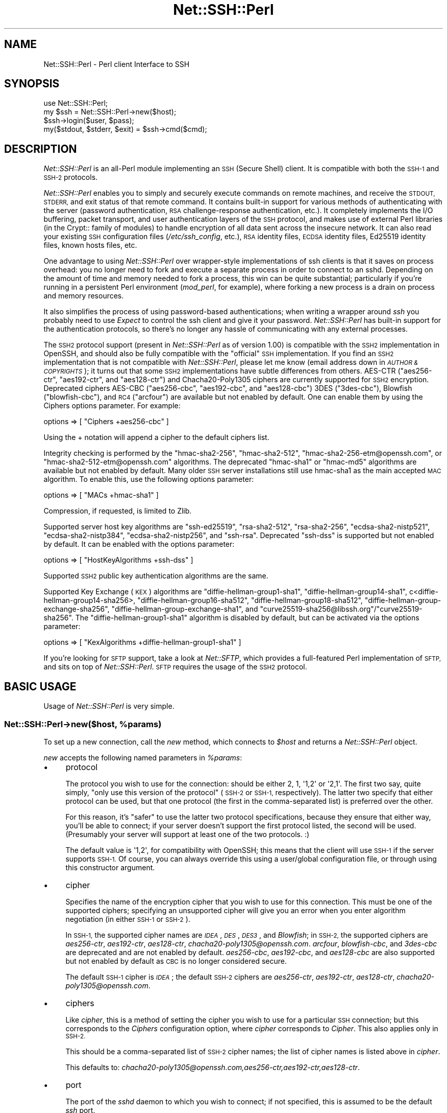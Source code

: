 .\" Automatically generated by Pod::Man 4.10 (Pod::Simple 3.35)
.\"
.\" Standard preamble:
.\" ========================================================================
.de Sp \" Vertical space (when we can't use .PP)
.if t .sp .5v
.if n .sp
..
.de Vb \" Begin verbatim text
.ft CW
.nf
.ne \\$1
..
.de Ve \" End verbatim text
.ft R
.fi
..
.\" Set up some character translations and predefined strings.  \*(-- will
.\" give an unbreakable dash, \*(PI will give pi, \*(L" will give a left
.\" double quote, and \*(R" will give a right double quote.  \*(C+ will
.\" give a nicer C++.  Capital omega is used to do unbreakable dashes and
.\" therefore won't be available.  \*(C` and \*(C' expand to `' in nroff,
.\" nothing in troff, for use with C<>.
.tr \(*W-
.ds C+ C\v'-.1v'\h'-1p'\s-2+\h'-1p'+\s0\v'.1v'\h'-1p'
.ie n \{\
.    ds -- \(*W-
.    ds PI pi
.    if (\n(.H=4u)&(1m=24u) .ds -- \(*W\h'-12u'\(*W\h'-12u'-\" diablo 10 pitch
.    if (\n(.H=4u)&(1m=20u) .ds -- \(*W\h'-12u'\(*W\h'-8u'-\"  diablo 12 pitch
.    ds L" ""
.    ds R" ""
.    ds C` ""
.    ds C' ""
'br\}
.el\{\
.    ds -- \|\(em\|
.    ds PI \(*p
.    ds L" ``
.    ds R" ''
.    ds C`
.    ds C'
'br\}
.\"
.\" Escape single quotes in literal strings from groff's Unicode transform.
.ie \n(.g .ds Aq \(aq
.el       .ds Aq '
.\"
.\" If the F register is >0, we'll generate index entries on stderr for
.\" titles (.TH), headers (.SH), subsections (.SS), items (.Ip), and index
.\" entries marked with X<> in POD.  Of course, you'll have to process the
.\" output yourself in some meaningful fashion.
.\"
.\" Avoid warning from groff about undefined register 'F'.
.de IX
..
.nr rF 0
.if \n(.g .if rF .nr rF 1
.if (\n(rF:(\n(.g==0)) \{\
.    if \nF \{\
.        de IX
.        tm Index:\\$1\t\\n%\t"\\$2"
..
.        if !\nF==2 \{\
.            nr % 0
.            nr F 2
.        \}
.    \}
.\}
.rr rF
.\" ========================================================================
.\"
.IX Title "Net::SSH::Perl 3"
.TH Net::SSH::Perl 3 "2017-08-24" "perl v5.26.3" "User Contributed Perl Documentation"
.\" For nroff, turn off justification.  Always turn off hyphenation; it makes
.\" way too many mistakes in technical documents.
.if n .ad l
.nh
.SH "NAME"
Net::SSH::Perl \- Perl client Interface to SSH
.SH "SYNOPSIS"
.IX Header "SYNOPSIS"
.Vb 4
\&    use Net::SSH::Perl;
\&    my $ssh = Net::SSH::Perl\->new($host);
\&    $ssh\->login($user, $pass);
\&    my($stdout, $stderr, $exit) = $ssh\->cmd($cmd);
.Ve
.SH "DESCRIPTION"
.IX Header "DESCRIPTION"
\&\fINet::SSH::Perl\fR is an all-Perl module implementing an \s-1SSH\s0
(Secure Shell) client. It is compatible with both the \s-1SSH\-1\s0 and
\&\s-1SSH\-2\s0 protocols.
.PP
\&\fINet::SSH::Perl\fR enables you to simply and securely execute commands
on remote machines, and receive the \s-1STDOUT, STDERR,\s0 and exit status
of that remote command. It contains built-in support for various
methods of authenticating with the server (password authentication,
\&\s-1RSA\s0 challenge-response authentication, etc.). It completely implements
the I/O buffering, packet transport, and user authentication layers
of the \s-1SSH\s0 protocol, and makes use of external Perl libraries (in
the Crypt:: family of modules) to handle encryption of all data sent
across the insecure network. It can also read your existing \s-1SSH\s0
configuration files (\fI/etc/ssh_config\fR, etc.), \s-1RSA\s0 identity files,
\&\s-1ECDSA\s0 identity files, Ed25519 identity files, known hosts files, etc.
.PP
One advantage to using \fINet::SSH::Perl\fR over wrapper-style
implementations of ssh clients is that it saves on process
overhead: you no longer need to fork and execute a separate process
in order to connect to an sshd. Depending on the amount of time
and memory needed to fork a process, this win can be quite
substantial; particularly if you're running in a persistent
Perl environment (\fImod_perl\fR, for example), where forking a new
process is a drain on process and memory resources.
.PP
It also simplifies the process of using password-based authentications;
when writing a wrapper around \fIssh\fR you probably need to use
\&\fIExpect\fR to control the ssh client and give it your password.
\&\fINet::SSH::Perl\fR has built-in support for the authentication
protocols, so there's no longer any hassle of communicating with
any external processes.
.PP
The \s-1SSH2\s0 protocol support (present in \fINet::SSH::Perl\fR as of version
1.00) is compatible with the \s-1SSH2\s0 implementation in OpenSSH, and should
also be fully compatible with the \*(L"official\*(R" \s-1SSH\s0 implementation. If
you find an \s-1SSH2\s0 implementation that is not compatible with
\&\fINet::SSH::Perl\fR, please let me know (email address down in
\&\fI\s-1AUTHOR & COPYRIGHTS\s0\fR); it turns out that some \s-1SSH2\s0 implementations
have subtle differences from others. AES-CTR (\f(CW\*(C`aes256\-ctr\*(C'\fR, 
\&\f(CW\*(C`aes192\-ctr\*(C'\fR, and \f(CW\*(C`aes128\-ctr\*(C'\fR) and Chacha20\-Poly1305 ciphers are 
currently supported for \s-1SSH2\s0 encryption.  Deprecated ciphers 
AES-CBC (\f(CW\*(C`aes256\-cbc\*(C'\fR, \f(CW\*(C`aes192\-cbc\*(C'\fR, and \f(CW\*(C`aes128\-cbc\*(C'\fR) 3DES 
(\f(CW\*(C`3des\-cbc\*(C'\fR), Blowfish (\f(CW\*(C`blowfish\-cbc\*(C'\fR), and \s-1RC4\s0 (\f(CW\*(C`arcfour\*(C'\fR)
are available but not enabled by default.  One can enable them by
using the Ciphers options parameter. For example:
.PP
.Vb 1
\&    options => [ "Ciphers +aes256\-cbc" ]
.Ve
.PP
Using the + notation will append a cipher to the default ciphers list.
.PP
Integrity checking is performed by the \f(CW\*(C`hmac\-sha2\-256\*(C'\fR, 
\&\f(CW\*(C`hmac\-sha2\-512\*(C'\fR, \f(CW\*(C`hmac\-sha2\-256\-etm@openssh.com\*(C'\fR, or
\&\f(CW\*(C`hmac\-sha2\-512\-etm@openssh.com\*(C'\fR algorithms.  The deprecated \f(CW\*(C`hmac\-sha1\*(C'\fR
or \f(CW\*(C`hmac\-md5\*(C'\fR algorithms are available but not enabled by default.  Many
older \s-1SSH\s0 server installations still use hmac\-sha1 as the main accepted
\&\s-1MAC\s0 algorithm.  To enable this, use the following options parameter:
.PP
.Vb 1
\&    options => [ "MACs +hmac\-sha1" ]
.Ve
.PP
Compression, if requested, is limited to Zlib.
.PP
Supported server host key algorithms are \f(CW\*(C`ssh\-ed25519\*(C'\fR, \f(CW\*(C`rsa\-sha2\-512\*(C'\fR,
\&\f(CW\*(C`rsa\-sha2\-256\*(C'\fR, \f(CW\*(C`ecdsa\-sha2\-nistp521\*(C'\fR, \f(CW\*(C`ecdsa\-sha2\-nistp384\*(C'\fR,
\&\f(CW\*(C`ecdsa\-sha2\-nistp256\*(C'\fR, and \f(CW\*(C`ssh\-rsa\*(C'\fR.  Deprecated \f(CW\*(C`ssh\-dss\*(C'\fR is 
supported but not enabled by default.  It can be enabled with the options
parameter:
.PP
.Vb 1
\&    options => [ "HostKeyAlgorithms +ssh\-dss" ]
.Ve
.PP
Supported \s-1SSH2\s0 public key authentication algorithms are the same.
.PP
Supported Key Exchange (\s-1KEX\s0) algorithms are \f(CW\*(C`diffie\-hellman\-group1\-sha1\*(C'\fR, 
\&\f(CW\*(C`diffie\-hellman\-group14\-sha1\*(C'\fR, c<diffie\-hellman\-group14\-sha256>, 
\&\f(CW\*(C`diffie\-hellman\-group16\-sha512\*(C'\fR, \f(CW\*(C`diffie\-hellman\-group18\-sha512\*(C'\fR, 
\&\f(CW\*(C`diffie\-hellman\-group\-exchange\-sha256\*(C'\fR, \f(CW\*(C`diffie\-hellman\-group\-exchange\-sha1\*(C'\fR, 
and \f(CW\*(C`curve25519\-sha256@libssh.org\*(C'\fR/\f(CW\*(C`curve25519\-sha256\*(C'\fR.  The 
\&\f(CW\*(C`diffie\-hellman\-group1\-sha1\*(C'\fR algorithm is disabled by default, but can
be activated via the options parameter:
.PP
.Vb 1
\&    options => [ "KexAlgorithms +diffie\-hellman\-group1\-sha1" ]
.Ve
.PP
If you're looking for \s-1SFTP\s0 support, take a look at \fINet::SFTP\fR,
which provides a full-featured Perl implementation of \s-1SFTP,\s0 and
sits on top of \fINet::SSH::Perl\fR. \s-1SFTP\s0 requires the usage of the
\&\s-1SSH2\s0 protocol.
.SH "BASIC USAGE"
.IX Header "BASIC USAGE"
Usage of \fINet::SSH::Perl\fR is very simple.
.ie n .SS "Net::SSH::Perl\->new($host, %params)"
.el .SS "Net::SSH::Perl\->new($host, \f(CW%params\fP)"
.IX Subsection "Net::SSH::Perl->new($host, %params)"
To set up a new connection, call the \fInew\fR method, which
connects to \fI\f(CI$host\fI\fR and returns a \fINet::SSH::Perl\fR object.
.PP
\&\fInew\fR accepts the following named parameters in \fI\f(CI%params\fI\fR:
.IP "\(bu" 4
protocol
.Sp
The protocol you wish to use for the connection: should be either
\&\f(CW2\fR, \f(CW1\fR, \f(CW\*(Aq1,2\*(Aq\fR or \f(CW\*(Aq2,1\*(Aq\fR. The first two say, quite simply,
\&\*(L"only use this version of the protocol\*(R" (\s-1SSH\-2\s0 or \s-1SSH\-1,\s0 respectively).
The latter two specify that either protocol can be used, but that
one protocol (the first in the comma-separated list) is preferred
over the other.
.Sp
For this reason, it's \*(L"safer\*(R" to use the latter two protocol
specifications, because they ensure that either way, you'll be able
to connect; if your server doesn't support the first protocol listed,
the second will be used. (Presumably your server will support at
least one of the two protocols. :)
.Sp
The default value is \f(CW\*(Aq1,2\*(Aq\fR, for compatibility with OpenSSH; this
means that the client will use \s-1SSH\-1\s0 if the server supports \s-1SSH\-1.\s0
Of course, you can always override this using a user/global
configuration file, or through using this constructor argument.
.IP "\(bu" 4
cipher
.Sp
Specifies the name of the encryption cipher that you wish to
use for this connection. This must be one of the supported
ciphers; specifying an unsupported cipher will give you an error
when you enter algorithm negotiation (in either \s-1SSH\-1\s0 or \s-1SSH\-2\s0).
.Sp
In \s-1SSH\-1,\s0 the supported cipher names are \fI\s-1IDEA\s0\fR, \fI\s-1DES\s0\fR, \fI\s-1DES3\s0\fR,
and \fIBlowfish\fR; in \s-1SSH\-2,\s0 the supported ciphers are \fIaes256\-ctr\fR,
\&\fIaes192\-ctr\fR, \fIaes128\-ctr\fR, \fIchacha20\-poly1305@openssh.com\fR.
\&\fIarcfour\fR, \fIblowfish-cbc\fR, and \fI3des\-cbc\fR are deprecated and
are not enabled by default.
\&\fIaes256\-cbc\fR, \fIaes192\-cbc\fR, and \fIaes128\-cbc\fR are also supported
but not enabled by default as \s-1CBC\s0 is no longer considered secure.
.Sp
The default \s-1SSH\-1\s0 cipher is \fI\s-1IDEA\s0\fR; the default \s-1SSH\-2\s0 ciphers are
\&\fIaes256\-ctr\fR, \fIaes192\-ctr\fR, \fIaes128\-ctr\fR, \fIchacha20\-poly1305@openssh.com\fR.
.IP "\(bu" 4
ciphers
.Sp
Like \fIcipher\fR, this is a method of setting the cipher you wish to
use for a particular \s-1SSH\s0 connection; but this corresponds to the
\&\fICiphers\fR configuration option, where \fIcipher\fR corresponds to
\&\fICipher\fR. This also applies only in \s-1SSH\-2.\s0
.Sp
This should be a comma-separated list of \s-1SSH\-2\s0 cipher names; the list
of cipher names is listed above in \fIcipher\fR.
.Sp
This defaults to:
\&\fIchacha20\-poly1305@openssh.com,aes256\-ctr,aes192\-ctr,aes128\-ctr\fR.
.IP "\(bu" 4
port
.Sp
The port of the \fIsshd\fR daemon to which you wish to connect;
if not specified, this is assumed to be the default \fIssh\fR
port.
.IP "\(bu" 4
debug
.Sp
Set to a true value if you want debugging messages printed
out while the connection is being opened. These can be helpful
in trying to determine connection problems, etc. The messages
are similar (and in some cases exact) to those written out by
the \fIssh\fR client when you use the \fI\-v\fR option.
.Sp
Defaults to false.
.IP "\(bu" 4
interactive
.Sp
Set to a true value if you're using \fINet::SSH::Perl\fR interactively.
This is used in determining whether or not to display password
prompts, for example. It's basically the inverse of the
\&\fIBatchMode\fR parameter in ssh configuration.
.Sp
Defaults to false.
.IP "\(bu" 4
privileged
.Sp
Set to a true value if you want to bind to a privileged port
locally. You'll need this if you plan to use Rhosts or
Rhosts-RSA authentication, because the remote server
requires the client to connect on a privileged port. Of course,
to bind to a privileged port you'll need to be root.
.Sp
If you don't provide this parameter, and \fINet::SSH::Perl\fR
detects that you're running as root, this will automatically
be set to true. Otherwise it defaults to false.
.IP "\(bu" 4
identity_files
.Sp
A list of identity files to be used in pubkey authentication.
The value of this argument should be a reference to an array of
strings, each string identifying the location of an identity
file. Each identity file will be tested against the server until
the client finds one that authenticates successfully.
.Sp
If you don't provide this, \s-1SSH1\s0 authentication defaults to using
\&\fI\f(CI$ENV\fI{\s-1HOME\s0}/.ssh/identity\fR, and \s-1SSH2\s0 authentication defaults to
the three files \fI\f(CI$ENV\fI{\s-1HOME\s0}/.ssh/id_ed25519\fR, \fI\f(CI$ENV\fI{\s-1HOME\s0}/.ssh/id_ecdsa\fR,
and \fI\f(CI$ENV\fI{\s-1HOME\s0}/.ssh/id_rsa\fR.
.IP "\(bu" 4
strict_host_key_checking
.Sp
This corresponds to the \fIStrictHostKeyChecking\fR ssh configuration
option. Allowed values are \fIno\fR, \fIyes\fR, or \fIask\fR. \fIno\fR disables
host key checking, e.g., if you connect to a virtual host that answers
to multiple \s-1IP\s0 addresses. \fIyes\fR or \fIask\fR enable it, and when it
fails in \fIinteractive\fR mode, you are asked whether to continue. The
host is then added to the list of known hosts.
.IP "\(bu" 4
compression
.Sp
If set to a true value, compression is turned on for the session
(assuming that the server supports it).
.Sp
Compression is off by default.
.Sp
Note that compression requires that you have the \fICompress::Zlib\fR
module installed on your system. If the module can't be loaded
successfully, compression is disabled; you'll receive a warning
stating as much if you having debugging on (\fIdebug\fR set to 1),
and you try to turn on compression.
.IP "\(bu" 4
compression_level
.Sp
Specifies the compression level to use if compression is enabled
(note that you must provide both the \fIcompression\fR and
\&\fIcompression_level\fR arguments to set the level; providing only
this argument will not turn on encryption).
.Sp
This setting is only applicable to \s-1SSH\-1\s0; the compression level for
\&\s-1SSH\-2\s0 Zlib compression is always set to 6.
.Sp
The default value is 6.
.IP "\(bu" 4
use_pty
.Sp
Set this to 1 if you want to request a pseudo tty on the remote
machine. This is really only useful if you're setting up a shell
connection (see the \fIshell\fR method, below); and in that case,
unless you've explicitly declined a pty (by setting \fIuse_pty\fR
to 0), this will be set automatically to 1. In other words,
you probably won't need to use this, often.
.Sp
The default is 1 if you're starting up a shell, and 0 otherwise.
.IP "\(bu" 4
terminal_mode_string
.Sp
Specify the \s-1POSIX\s0 terminal mode string to send when use_pty is
set. By default the only mode set is the \s-1VEOF\s0 character to 0x04
(opcode 5, value 0x00000004). See \s-1RFC 4254\s0 section 8 for complete
details on this value.
.IP "\(bu" 4
no_append_veof
.Sp
(\s-1SSH\-2\s0 only) Set this to 1 if you specified use_pty and do not want
Ctrl-D (0x04) appended twice to the end of your input string. On most
systems, these bytes cause the terminal driver to return \*(L"\s-1EOF\*(R"\s0 when
standard input is read. Without them, many programs that read from
standard input will hang after consuming all the data on \s-1STDIN.\s0
.Sp
No other modifications are made to input data. If your data contains
0x04 bytes, you may need to escape them.
.Sp
Set this to 0 if you have raw terminal data to specify on standard
input, and you have terminated it correctly.
.IP "\(bu" 4
options
.Sp
Used to specify additional options to the configuration settings;
useful for specifying options for which there is no separate
constructor argument. This is analogous to the \fB\-o\fR command line
flag to the \fIssh\fR program.
.Sp
If used, the value should be a reference to a list of option
directives in the format used in the config file. For example:
.Sp
.Vb 2
\&    my $ssh = Net::SSH::Perl\->new("host", options => [
\&        "BatchMode yes", "RhostsAuthentication no" ]);
.Ve
.Sp
Available options are:
.Sp
.Vb 10
\&    BindAddress
\&    Host
\&    BatchMode
\&    ChallengeResponseAuthentication
\&    CheckHostIP
\&    Cipher
\&    Ciphers*
\&    Compression
\&    CompressionLevel
\&    DSAAuthentication
\&    FingerprintHash
\&    GlobalKnownHostsFile
\&    HashKnownHosts
\&    HostKeyAlgorithms*
\&    HostName
\&    IdentityFile
\&    KexAlgorithms*
\&    MACs*
\&    NumberOfPasswordPrompts
\&    PasswordAuthentication
\&    PasswordPromptHost
\&    PasswordPromptLogin
\&    Port
\&    Protocol
\&    RhostsAuthentication
\&    RhostsRSAAuthentication
\&    RSAAuthentication
\&    StrictHostKeyChecking
\&    UpdateHostKeys
\&    UsePrivilegedPort
\&    User
\&    UserKnownHostsFile
.Ve
.Sp
* Indicates the +/\- wildcard notation may be used.
.Sp
For example:
.Sp
.Vb 1
\&    MACs +hmac\-sha1
.Ve
.Sp
will add hmac\-sha1 to the default MACs list.
.Sp
Or:
.Sp
.Vb 1
\&    Ciphers +aes*\-cbc
.Ve
.Sp
will add aes128\-cbc, aes192\-cbc, and aes256\-cbc to the default Ciphers
.Sp
While:
.Sp
.Vb 1
\&    KexAlgorithms \-*\-sha512
.Ve
.Sp
will remove all algorithms that end in \-sha512 from the default list.
.ie n .SS "$ssh\->login([ $user [, $password [, $suppress_shell ] ] ])"
.el .SS "\f(CW$ssh\fP\->login([ \f(CW$user\fP [, \f(CW$password\fP [, \f(CW$suppress_shell\fP ] ] ])"
.IX Subsection "$ssh->login([ $user [, $password [, $suppress_shell ] ] ])"
Sets the username and password to be used when authenticating
with the \fIsshd\fR daemon. The username \fI\f(CI$user\fI\fR is required for
all authentication protocols (to identify yourself to the
remote server), but if you don't supply it the username of the
user executing the program is used.
.PP
The password \fI\f(CI$password\fI\fR is needed only for password
authentication (it's not used for passphrases on encrypted
\&\s-1RSA/DSA\s0 identity files, though perhaps it should be). And if you're
running in an interactive session and you've not provided a
password, you'll be prompted for one.
.PP
By default, Net::SSH::Perl will open a channel with a shell
on it. This is usually what you want. If you are tunneling
another protocol over \s-1SSH,\s0 however, you may want to
prevent this behavior.  Passing a true value in \fI\f(CI$suppress_shell\fI\fR
will prevent the shell channel from being opened (\s-1SSH2\s0 only).
.ie n .SS "($out, $err, $exit) = $ssh\->cmd($cmd, [ $stdin ])"
.el .SS "($out, \f(CW$err\fP, \f(CW$exit\fP) = \f(CW$ssh\fP\->cmd($cmd, [ \f(CW$stdin\fP ])"
.IX Subsection "($out, $err, $exit) = $ssh->cmd($cmd, [ $stdin ])"
Runs the command \fI\f(CI$cmd\fI\fR on the remote server and returns
the \fIstdout\fR, \fIstderr\fR, and exit status of that
command.
.PP
If \fI\f(CI$stdin\fI\fR is provided, it's supplied to the remote command
\&\fI\f(CI$cmd\fI\fR on standard input.
.PP
\&\s-1NOTE:\s0 the \s-1SSH\-1\s0 protocol does not support running multiple commands
per connection, unless those commands are chained together so that
the remote shell can evaluate them. Because of this, a new socket
connection is created each time you call \fIcmd\fR, and disposed of
afterwards. In other words, this code:
.PP
.Vb 2
\&    my $ssh = Net::SSH::Perl\->new("host1");
\&    $ssh\->login("user1", "pass1");
\&
\&    $ssh\->cmd("foo");
\&    $ssh\->cmd("bar");
.Ve
.PP
will actually connect to the \fIsshd\fR on the first invocation of
\&\fIcmd\fR, then disconnect; then connect again on the second
invocation of \fIcmd\fR, then disconnect again.
.PP
Note that this does \fInot\fR apply to the \s-1SSH\-2\s0 protocol. \s-1SSH\-2\s0 fully
supports running more than one command over the same connection.
.ie n .SS "$ssh\->shell"
.el .SS "\f(CW$ssh\fP\->shell"
.IX Subsection "$ssh->shell"
Opens up an interactive shell on the remote machine and connects
it to your \s-1STDIN.\s0 This is most effective when used with a
pseudo tty; otherwise you won't get a command line prompt,
and it won't look much like a shell. For this reason\*(--unless
you've specifically declined one\*(--a pty will be requested
from the remote machine, even if you haven't set the \fIuse_pty\fR
argument to \fInew\fR (described above).
.PP
This is really only useful in an interactive program.
.PP
In addition, you'll probably want to set your terminal to raw
input before calling this method. This lets \fINet::SSH::Perl\fR
process each character and send it off to the remote machine,
as you type it.
.PP
To do so, use \fITerm::ReadKey\fR in your program:
.PP
.Vb 4
\&    use Term::ReadKey;
\&    ReadMode(\*(Aqraw\*(Aq);
\&    $ssh\->shell;
\&    ReadMode(\*(Aqrestore\*(Aq);
.Ve
.PP
In fact, you may want to place the \f(CW\*(C`restore\*(C'\fR line in an \fI\s-1END\s0\fR
block, in case your program exits prior to reaching that line.
.PP
If you need an example, take a look at \fIeg/pssh\fR, which
uses almost this exact code to implement an ssh shell.
.ie n .SS "$ssh\->register_handler($packet_type, $subref [, @args ])"
.el .SS "\f(CW$ssh\fP\->register_handler($packet_type, \f(CW$subref\fP [, \f(CW@args\fP ])"
.IX Subsection "$ssh->register_handler($packet_type, $subref [, @args ])"
Registers an anonymous subroutine handler \fI\f(CI$subref\fI\fR to handle
packets of type \fI\f(CI$packet_type\fI\fR during the client loop. The
subroutine will be called when packets of type \fI\f(CI$packet_type\fI\fR
are received, and in addition to the standard arguments (see
below), will receive any additional arguments in \fI\f(CI@args\fI\fR, if
specified.
.PP
The client loop is entered after the client has sent a command
to the remote server, and after any \s-1STDIN\s0 data has been sent;
it consists of reading packets from the server (\s-1STDOUT\s0
packets, \s-1STDERR\s0 packets, etc.) until the server sends the exit
status of the command executed remotely. At this point the client
exits the client loop and disconnects from the server.
.PP
When you call the \fIcmd\fR method, the client loop by default
simply sticks \s-1STDOUT\s0 packets into a scalar variable and returns
that value to the caller. It does the same for \s-1STDERR\s0 packets,
and for the process exit status. (See the docs for \fIcmd\fR).
.PP
You can, however, override that default behavior, and instead
process the data itself as it is sent to the client. You do this
by calling the \fIregister_handler\fR method and setting up handlers
to be called at specific times.
.PP
The behavior of the \fIregister_handler\fR method differs between
the \fINet::SSH::Perl\fR \s-1SSH\-1\s0 and \s-1SSH\-2\s0 implementations. This is so
because of the differences between the protocols (all 
client-server communications in \s-1SSH\-2\s0 go through the channel
mechanism, which means that input packets are processed
differently).
.IP "\(bu" 4
\&\s-1SSH\-1\s0 Protocol
.Sp
In the \s-1SSH\-1\s0 protocol, you should call \fIregister_handler\fR with two
arguments: a packet type \fI\f(CI$packet_type\fI\fR and a subroutine reference
\&\fI\f(CI$subref\fI\fR. Your subroutine will receive as arguments the
\&\fINet::SSH::Perl::SSH1\fR object (with an open connection to the
ssh3), and a \fINet::SSH::Perl::Packet\fR object, which represents the
packet read from the server. It will also receive any additional
arguments \fI\f(CI@args\fI\fR that you pass to \fIregister_handler\fR; this can
be used to give your callback functions access to some of your
otherwise private variables, if desired. \fI\f(CI$packet_type\fI\fR should be
an integer constant; you can import the list of constants into your
namespace by explicitly loading the \fINet::SSH::Perl::Constants\fR
module:
.Sp
.Vb 1
\&    use Net::SSH::Perl::Constants qw( :msg );
.Ve
.Sp
This will load all of the \fI\s-1MSG\s0\fR constants into your namespace
so that you can use them when registering the handler. To do
that, use this method. For example:
.Sp
.Vb 4
\&    $ssh\->register_handler(SSH_SMSG_STDOUT_DATA, sub {
\&        my($ssh, $packet) = @_;
\&        print "I received this: ", $packet\->get_str;
\&    });
.Ve
.Sp
To learn about the methods that you can call on the packet object,
take a look at the \fINet::SSH::Perl::Packet\fR docs, as well as the
\&\fINet::SSH::Perl::Buffer\fR docs (the \fIget_*\fR and \fIput_*\fR methods).
.Sp
Obviously, writing these handlers requires some knowledge of the
contents of each packet. For that, read through the \s-1SSH RFC,\s0 which
explains each packet type in detail. There's a \fIget_*\fR method for
each datatype that you may need to read from a packet.
.Sp
Take a look at \fIeg/remoteinteract.pl\fR for an example of interacting
with a remote command through the use of \fIregister_handler\fR.
.IP "\(bu" 4
\&\s-1SSH\-2\s0 Protocol
.Sp
In the \s-1SSH\-2\s0 protocol, you call \fIregister_handler\fR with two
arguments: a string identifying the type of handler you wish to
create, and a subroutine reference. The \*(L"string\*(R" should be, at
this point, either \f(CW\*(C`stdout\*(C'\fR or \f(CW\*(C`stderr\*(C'\fR; any other string will
be silently ignored. \f(CW\*(C`stdout\*(C'\fR denotes that you wish to handle
\&\s-1STDOUT\s0 data sent from the server, and \f(CW\*(C`stderr\*(C'\fR that you wish
to handle \s-1STDERR\s0 data.
.Sp
Your subroutine reference will be passed two arguments:
a \fINet::SSH::Perl::Channel\fR object that represents the open
channel on which the data was sent, and a \fINet::SSH::Perl::Buffer\fR
object containing data read from the server. In addition to these
two arguments, the callback will be passed any additional
arguments \fI\f(CI@args\fI\fR that you passed to \fIregister_handler\fR; this
can be used to give your callback functions to otherwise private
variables, if desired.
.Sp
This illustrates the two main differences between the \s-1SSH\-1\s0 and
\&\s-1SSH\-2\s0 implementations. The first difference is that, as mentioned
above, all communication between server and client is done through
channels, which are built on top of the main connection between
client and server. Multiple channels are multiplexed over the
same connection. The second difference is that, in \s-1SSH\-1,\s0 you are
processing the actual packets as they come in; in \s-1SSH\-2,\s0 the packets
have already been processed somewhat, and their contents stored in
buffers\*(--you are processing those buffers.
.Sp
The above example (the \fII received this\fR example) of using
\&\fIregister_handler\fR in \s-1SSH\-1\s0 would look like this in \s-1SSH\-2:\s0
.Sp
.Vb 4
\&    $ssh\->register_handler("stdout", sub {
\&        my($channel, $buffer) = @_;
\&        print "I received this: ", $buffer\->bytes;
\&    });
.Ve
.Sp
As you can see, it's quite similar to the form used in \s-1SSH\-1,\s0
but with a few important differences, due to the differences
mentioned above between \s-1SSH\-1\s0 and \s-1SSH\-2.\s0
.SH "ADVANCED METHODS"
.IX Header "ADVANCED METHODS"
Your basic \s-1SSH\s0 needs will hopefully be met by the methods listed
above. If they're not, however, you may want to use some of the
additional methods listed here. Some of these are aimed at
end-users, while others are probably more useful for actually
writing an authentication module, or a cipher, etc.
.ie n .SS "$ssh\->config"
.el .SS "\f(CW$ssh\fP\->config"
.IX Subsection "$ssh->config"
Returns the \fINet::SSH::Perl::Config\fR object managing the
configuration data for this \s-1SSH\s0 object. This is constructed
from data passed in to the constructor \fInew\fR (see above),
merged with data read from the user and system configuration
files. See the \fINet::SSH::Perl::Config\fR docs for details
on methods you can call on this object (you'll probably
be more interested in the \fIget\fR and \fIset\fR methods).
.ie n .SS "$ssh\->sock"
.el .SS "\f(CW$ssh\fP\->sock"
.IX Subsection "$ssh->sock"
Returns the socket connection to sshd. If your client is not
connected, dies.
.ie n .SS "$ssh\->debug($msg)"
.el .SS "\f(CW$ssh\fP\->debug($msg)"
.IX Subsection "$ssh->debug($msg)"
If debugging is turned on for this session (see the \fIdebug\fR
parameter to the \fInew\fR method, above), writes \fI\f(CI$msg\fI\fR to
\&\f(CW\*(C`STDERR\*(C'\fR. Otherwise nothing is done.
.ie n .SS "$ssh\->incoming_data"
.el .SS "\f(CW$ssh\fP\->incoming_data"
.IX Subsection "$ssh->incoming_data"
Incoming data buffer, an object of type \fINet::SSH::Perl::Buffer\fR.
Returns the buffer object.
.PP
The idea behind this is that we our socket is non-blocking, so we
buffer input and periodically check back to see if we've read a
full packet. If we have a full packet, we rip it out of the incoming
data buffer and process it, returning it to the caller who
presumably asked for it.
.PP
This data \*(L"belongs\*(R" to the underlying packet layer in
\&\fINet::SSH::Perl::Packet\fR. Unless you really know what you're
doing you probably don't want to disturb that data.
.ie n .SS "$ssh\->session_id"
.el .SS "\f(CW$ssh\fP\->session_id"
.IX Subsection "$ssh->session_id"
Returns the session \s-1ID,\s0 which is generated from the server's
host and server keys, and from the check bytes that it sends
along with the keys. The server may require the session \s-1ID\s0 to
be passed along in other packets, as well (for example, when
responding to \s-1RSA\s0 challenges).
.ie n .SS "$packet = $ssh\->packet_start($packet_type)"
.el .SS "\f(CW$packet\fP = \f(CW$ssh\fP\->packet_start($packet_type)"
.IX Subsection "$packet = $ssh->packet_start($packet_type)"
Starts building a new packet of type \fI\f(CI$packet_type\fI\fR. This is
just a handy method for lazy people. Internally it calls
\&\fINet::SSH::Perl::Packet::new\fR, so take a look at those docs
for more details.
.SH "SUPPORT"
.IX Header "SUPPORT"
For samples/tutorials, take a look at the scripts in \fIeg/\fR in
the distribution directory.
.PP
Please report bugs at:
https://github.com/lkinley/Net\-SSH\-Perl/issues
.SH "AUTHOR"
.IX Header "AUTHOR"
Development on V2 by Lance Kinley
lkinley@rythmos.com
.PP
Previous maintainers were:
David Robins, dbrobins@cpan.org
Dave Rolsky, autarch@urth.org.
.PP
Originally written by Benjamin Trott.
.SH "COPYRIGHT"
.IX Header "COPYRIGHT"
Copyright (c) 2015\-2017 Rythmos, Inc.
Copyright (c) 2001\-2003 Benjamin Trott, Copyright (c) 2003\-2008 David
Rolsky.  Copyright (c) David Robins.  All rights reserved.  This
program is free software; you can redistribute it and/or modify it
under the same terms as Perl itself.
.PP
The full text of the license can be found in the \s-1LICENSE\s0 file included
with this module.
